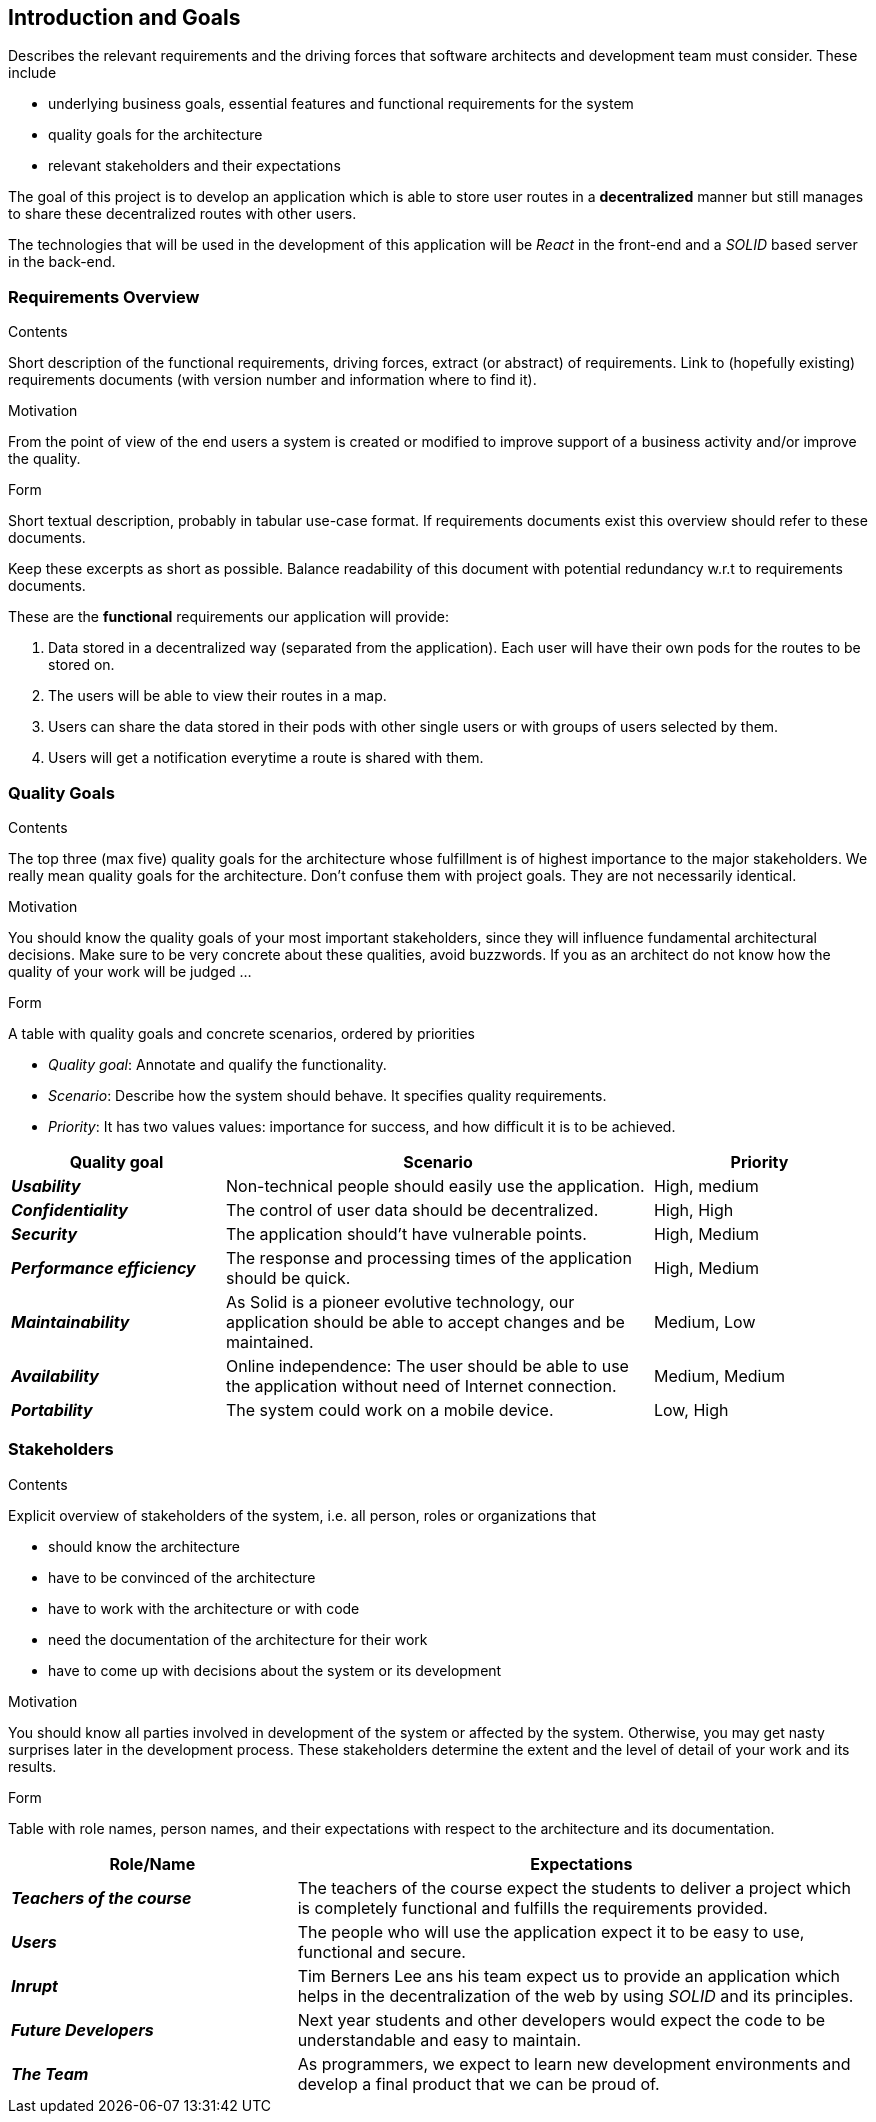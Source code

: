 [[section-introduction-and-goals]]
== Introduction and Goals

[role="arc42help"]
****
Describes the relevant requirements and the driving forces that software architects and development team must consider. These include

* underlying business goals, essential features and functional requirements for the system
* quality goals for the architecture
* relevant stakeholders and their expectations
****
The goal of this project is to develop an application which is able to store user routes in a *decentralized* manner but still manages to share these decentralized routes with other users.

The technologies that will be used in the development of this application will be _React_ in the front-end and a _SOLID_ based server in the back-end.

=== Requirements Overview

[role="arc42help"]
****
.Contents
Short description of the functional requirements, driving forces, extract (or abstract)
of requirements. Link to (hopefully existing) requirements documents
(with version number and information where to find it).

.Motivation
From the point of view of the end users a system is created or modified to
improve support of a business activity and/or improve the quality.

.Form
Short textual description, probably in tabular use-case format.
If requirements documents exist this overview should refer to these documents.

Keep these excerpts as short as possible. Balance readability of this document with potential redundancy w.r.t to requirements documents.
****
These are the *functional* requirements our application will provide:

. Data stored in a decentralized way (separated from the application). Each user will have their own pods for the routes to be stored on.

. The users will be able to view their routes in a map.

. Users can share the data stored in their pods with other single users or with groups of users selected by them.

. Users will get a notification everytime a route is shared with them.



=== Quality Goals

[role="arc42help"]
****
.Contents
The top three (max five) quality goals for the architecture whose fulfillment is of highest importance to the major stakeholders. We really mean quality goals for the architecture. Don't confuse them with project goals. They are not necessarily identical.

.Motivation
You should know the quality goals of your most important stakeholders, since they will influence fundamental architectural decisions. Make sure to be very concrete about these qualities, avoid buzzwords.
If you as an architect do not know how the quality of your work will be judged …

.Form
A table with quality goals and concrete scenarios, ordered by priorities
****
* _Quality goal_: Annotate and qualify the functionality.
* _Scenario_: Describe how the system should behave. It specifies quality requirements.
* _Priority_: It has two values values: importance for success, and how difficult it is to be achieved. 

[options="header",cols="1,2,1"]
|===
|Quality goal|Scenario|Priority
|*_Usability_*  | Non-technical people should easily use the application. | High, medium
|*_Confidentiality_*  | The control of user data should be decentralized. | High, High
|*_Security_*  | The application should't have vulnerable points. | High, Medium
|*_Performance efficiency_* | The response and processing times of the application should be quick. | High, Medium
|*_Maintainability_* | As Solid is a pioneer evolutive technology, our application should be able to accept changes and be maintained. | Medium, Low
|*_Availability_* | Online independence: The user should be able to use the application without need of Internet connection. | Medium, Medium
|*_Portability_* | The system could work on a mobile device. | Low, High



|===
=== Stakeholders

[role="arc42help"]
****
.Contents
Explicit overview of stakeholders of the system, i.e. all person, roles or organizations that

* should know the architecture
* have to be convinced of the architecture
* have to work with the architecture or with code
* need the documentation of the architecture for their work
* have to come up with decisions about the system or its development

.Motivation
You should know all parties involved in development of the system or affected by the system.
Otherwise, you may get nasty surprises later in the development process.
These stakeholders determine the extent and the level of detail of your work and its results.

.Form
Table with role names, person names, and their expectations with respect to the architecture and its documentation.
****

[options="header",cols="1,2"]
|===
|Role/Name|Expectations
| *_Teachers of the course_* | The teachers of the course expect the students to deliver a project which is completely functional and fulfills the requirements provided.
| *_Users_* | The people who will use the application expect it to be easy to use, functional and secure.
| *_Inrupt_* | Tim Berners Lee ans his team expect us to provide an application which helps in the decentralization of the web by using _SOLID_ and its principles.
| *_Future Developers_* | Next year students and other developers would expect the code to be understandable and easy to maintain.
| *_The Team_* | As programmers, we expect to learn new development environments and develop a final product that we can be proud of.
|===